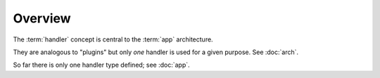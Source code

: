 
Overview
========

The :term:`handler` concept is central to the :term:`app` architecture.

They are analogous to "plugins" but only *one* handler is used for a
given purpose.  See :doc:`arch`.

So far there is only one handler type defined; see :doc:`app`.
